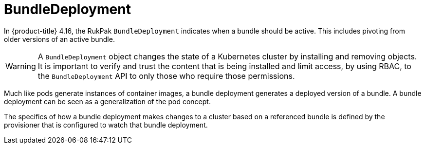 // Module included in the following assemblies:
//
// * operators/understanding/olm-packaging-format.adoc

:_mod-docs-content-type: CONCEPT
[id="olm-rukpak-bd_{context}"]
= BundleDeployment

In {product-title} 4.16, the RukPak `BundleDeployment` indicates when a bundle should be active. This includes pivoting from older versions of an active bundle.

[WARNING]
====
A `BundleDeployment` object changes the state of a Kubernetes cluster by installing and removing objects. It is important to verify and trust the content that is being installed and limit access, by using RBAC, to the `BundleDeployment` API to only those who require those permissions.
====

Much like pods generate instances of container images, a bundle deployment generates a deployed version of a bundle. A bundle deployment can be seen as a generalization of the pod concept.

The specifics of how a bundle deployment makes changes to a cluster based on a referenced bundle is defined by the provisioner that is configured to watch that bundle deployment.
